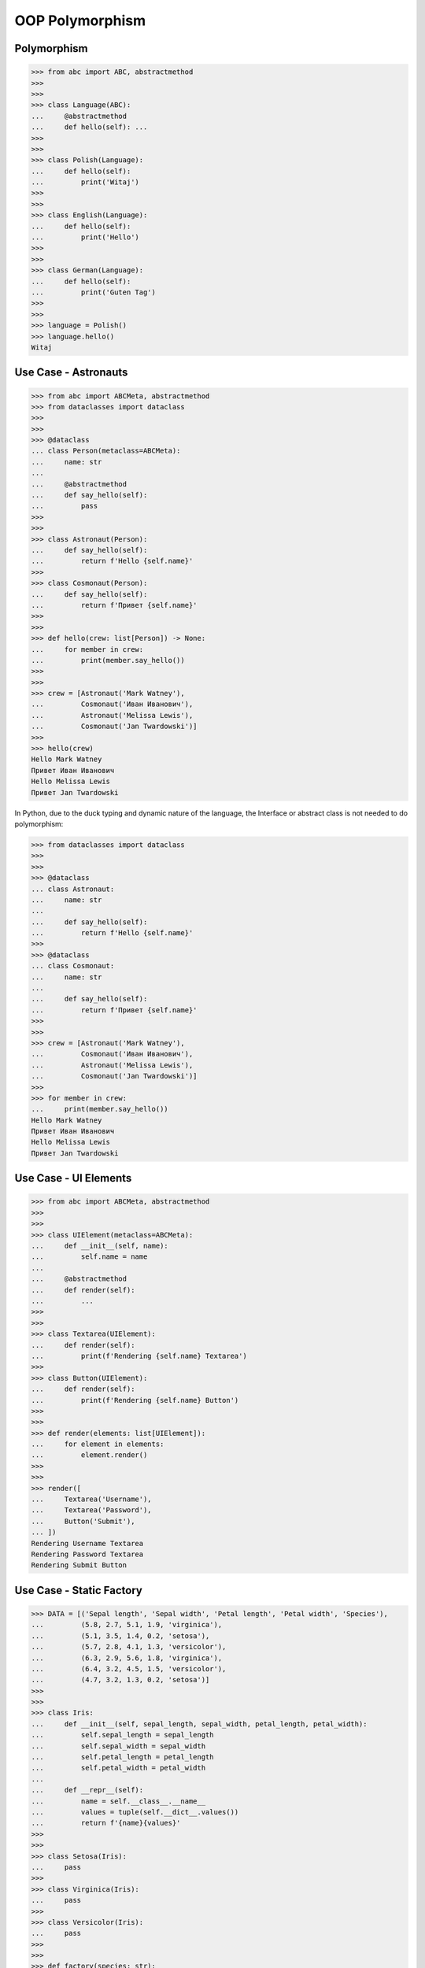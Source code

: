 OOP Polymorphism
================


Polymorphism
------------
>>> from abc import ABC, abstractmethod
>>>
>>>
>>> class Language(ABC):
...     @abstractmethod
...     def hello(self): ...
>>>
>>>
>>> class Polish(Language):
...     def hello(self):
...         print('Witaj')
>>>
>>>
>>> class English(Language):
...     def hello(self):
...         print('Hello')
>>>
>>>
>>> class German(Language):
...     def hello(self):
...         print('Guten Tag')
>>>
>>>
>>> language = Polish()
>>> language.hello()
Witaj

Use Case - Astronauts
---------------------
>>> from abc import ABCMeta, abstractmethod
>>> from dataclasses import dataclass
>>>
>>>
>>> @dataclass
... class Person(metaclass=ABCMeta):
...     name: str
...
...     @abstractmethod
...     def say_hello(self):
...         pass
>>>
>>>
>>> class Astronaut(Person):
...     def say_hello(self):
...         return f'Hello {self.name}'
>>>
>>> class Cosmonaut(Person):
...     def say_hello(self):
...         return f'Привет {self.name}'
>>>
>>>
>>> def hello(crew: list[Person]) -> None:
...     for member in crew:
...         print(member.say_hello())
>>>
>>>
>>> crew = [Astronaut('Mark Watney'),
...         Cosmonaut('Иван Иванович'),
...         Astronaut('Melissa Lewis'),
...         Cosmonaut('Jan Twardowski')]
>>>
>>> hello(crew)
Hello Mark Watney
Привет Иван Иванович
Hello Melissa Lewis
Привет Jan Twardowski

In Python, due to the duck typing and dynamic nature of the language, the Interface or abstract class is not needed to do polymorphism:

>>> from dataclasses import dataclass
>>>
>>>
>>> @dataclass
... class Astronaut:
...     name: str
...
...     def say_hello(self):
...         return f'Hello {self.name}'
>>>
>>> @dataclass
... class Cosmonaut:
...     name: str
...
...     def say_hello(self):
...         return f'Привет {self.name}'
>>>
>>>
>>> crew = [Astronaut('Mark Watney'),
...         Cosmonaut('Иван Иванович'),
...         Astronaut('Melissa Lewis'),
...         Cosmonaut('Jan Twardowski')]
>>>
>>> for member in crew:
...     print(member.say_hello())
Hello Mark Watney
Привет Иван Иванович
Hello Melissa Lewis
Привет Jan Twardowski


Use Case - UI Elements
----------------------
>>> from abc import ABCMeta, abstractmethod
>>>
>>>
>>> class UIElement(metaclass=ABCMeta):
...     def __init__(self, name):
...         self.name = name
...
...     @abstractmethod
...     def render(self):
...         ...
>>>
>>>
>>> class Textarea(UIElement):
...     def render(self):
...         print(f'Rendering {self.name} Textarea')
>>>
>>> class Button(UIElement):
...     def render(self):
...         print(f'Rendering {self.name} Button')
>>>
>>>
>>> def render(elements: list[UIElement]):
...     for element in elements:
...         element.render()
>>>
>>>
>>> render([
...     Textarea('Username'),
...     Textarea('Password'),
...     Button('Submit'),
... ])
Rendering Username Textarea
Rendering Password Textarea
Rendering Submit Button


Use Case - Static Factory
-------------------------
>>> DATA = [('Sepal length', 'Sepal width', 'Petal length', 'Petal width', 'Species'),
...         (5.8, 2.7, 5.1, 1.9, 'virginica'),
...         (5.1, 3.5, 1.4, 0.2, 'setosa'),
...         (5.7, 2.8, 4.1, 1.3, 'versicolor'),
...         (6.3, 2.9, 5.6, 1.8, 'virginica'),
...         (6.4, 3.2, 4.5, 1.5, 'versicolor'),
...         (4.7, 3.2, 1.3, 0.2, 'setosa')]
>>>
>>>
>>> class Iris:
...     def __init__(self, sepal_length, sepal_width, petal_length, petal_width):
...         self.sepal_length = sepal_length
...         self.sepal_width = sepal_width
...         self.petal_length = petal_length
...         self.petal_width = petal_width
...
...     def __repr__(self):
...         name = self.__class__.__name__
...         values = tuple(self.__dict__.values())
...         return f'{name}{values}'
>>>
>>>
>>> class Setosa(Iris):
...     pass
>>>
>>> class Virginica(Iris):
...     pass
>>>
>>> class Versicolor(Iris):
...     pass
>>>
>>>
>>> def factory(species: str):
...     if species == 'setosa':
...         return Setosa
...     if species == 'virginica':
...         return Virginica
...     if species == 'versicolor':
...         return Versicolor
>>>
>>>
>>> result = []
>>>
>>> for *features, species in DATA[1:]:
...     iris = factory(species)
...     i = iris(*features)
...     result.append(i)
>>>
>>> result  # doctest: +NORMALIZE_WHITESPACE
[Virginica(5.8, 2.7, 5.1, 1.9),
 Setosa(5.1, 3.5, 1.4, 0.2),
 Versicolor(5.7, 2.8, 4.1, 1.3),
 Virginica(6.3, 2.9, 5.6, 1.8),
 Versicolor(6.4, 3.2, 4.5, 1.5),
 Setosa(4.7, 3.2, 1.3, 0.2)]


Use Case - Dynamic factory
--------------------------
>>> from dataclasses import dataclass
>>>
>>>
>>> DATA = [('Sepal length', 'Sepal width', 'Petal length', 'Petal width', 'Species'),
...         (5.8, 2.7, 5.1, 1.9, 'virginica'),
...         (5.1, 3.5, 1.4, 0.2, 'setosa'),
...         (5.7, 2.8, 4.1, 1.3, 'versicolor'),
...         (6.3, 2.9, 5.6, 1.8, 'virginica'),
...         (6.4, 3.2, 4.5, 1.5, 'versicolor'),
...         (4.7, 3.2, 1.3, 0.2, 'setosa')]
>>>
>>>
>>> @dataclass
... class Iris:
...     sepal_length: float
...     sepal_width: float
...     petal_length: float
...     petal_width: float
>>>
>>> class Setosa(Iris):
...     pass
>>>
>>> class Virginica(Iris):
...     pass
>>>
>>> class Versicolor(Iris):
...     pass
>>>
>>>
>>> def factory(species: str):
...     species = species.capitalize()
...     classes = globals()
...     return classes[species]
>>>
>>>
>>> result = [
...     factory(species)(*features)
...     for *features, species in DATA[1:]
... ]
>>>
>>> result  # doctest: +NORMALIZE_WHITESPACE
[Virginica(sepal_length=5.8, sepal_width=2.7, petal_length=5.1, petal_width=1.9),
 Setosa(sepal_length=5.1, sepal_width=3.5, petal_length=1.4, petal_width=0.2),
 Versicolor(sepal_length=5.7, sepal_width=2.8, petal_length=4.1, petal_width=1.3),
 Virginica(sepal_length=6.3, sepal_width=2.9, petal_length=5.6, petal_width=1.8),
 Versicolor(sepal_length=6.4, sepal_width=3.2, petal_length=4.5, petal_width=1.5),
 Setosa(sepal_length=4.7, sepal_width=3.2, petal_length=1.3, petal_width=0.2)]


References
----------
.. [#patternmatching] Raymond Hettinger. Retrieved: 2021-03-07. URL: https://twitter.com/raymondh/status/1361780586570948609?s=20


Assignments
-----------
.. todo:: Create assignments
